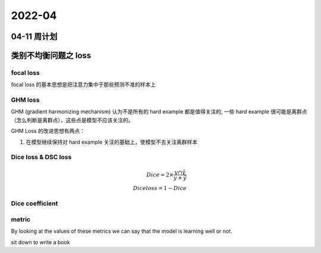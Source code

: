 2022-04
==========

04-11 周计划
***************************




类别不均衡问题之 loss
***************************

focal loss
--------------------------

focal loss 的基本思想是把注意力集中于那些预测不准的样本上

GHM loss
--------------------------

GHM (gradient harmonizing mechanism) 认为不是所有的 hard example 都是值得关注的,
一些 hard example 很可能是离群点（怎么判断是离群点），这些点是模型不应该关注的。

GHM Loss 的改进思想有两点：

1. 在模型继续保持对 hard example 关注的基础上，使模型不去关注离群样本

Dice loss & DSC loss
--------------------------

.. math::

        Dice = 2 \times \frac{y \cap \hat{y}}{y + \hat{y}} \\
        Dice loss = 1 - Dice

Dice coefficient
--------------------------

metric
--------------------------

By looking at the values of these metrics we can say that the model is learning well or not.

sit down to write a book
